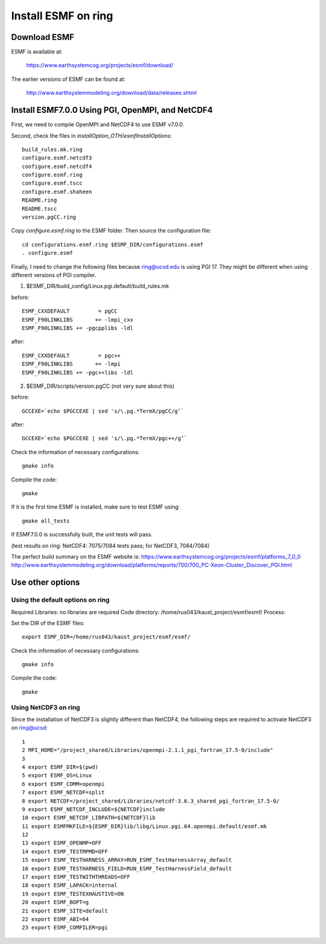 ####################
Install ESMF on ring
####################

Download ESMF
=============

ESMF is available at:

    https://www.earthsystemcog.org/projects/esmf/download/

The earlier versions of ESMF can be found at:

    http://www.earthsystemmodeling.org/download/data/releases.shtml

Install ESMF7.0.0 Using PGI, OpenMPI, and NetCDF4
=================================================

First, we need to compile OpenMPI and NetCDF4 to use ESMF v7.0.0. 

Second, check the files in *installOption_OTH/esmfInstallOptions*::

    build_rules.mk.ring
    configure.esmf.netcdf3
    configure.esmf.netcdf4
    configure.esmf.ring
    configure.esmf.tscc
    configure.esmf.shaheen
    README.ring
    README.tscc
    version.pgCC.ring

Copy *configure.esmf.ring* to the ESMF folder. Then source the configuration
file::

    cd configurations.esmf.ring $ESMF_DIR/configurations.esmf
    . configure.esmf

Finally, I need to change the following files because ring@ucsd.edu is using PGI 17. They might be
different when using different versions of PGI compiler.

(1) $ESMF_DIR/build_config/Linux.pgi.default/build_rules.mk

before::

    ESMF_CXXDEFAULT         = pgCC
    ESMF_F90LINKLIBS       += -lmpi_cxx
    ESMF_F90LINKLIBS += -pgcpplibs -ldl

after::

    ESMF_CXXDEFAULT         = pgc++
    ESMF_F90LINKLIBS       += -lmpi
    ESMF_F90LINKLIBS += -pgc++libs -ldl

(2) $ESMF_DIR/scripts/version.pgCC (not very sure about this)

before::

    GCCEXE=`echo $PGCCEXE | sed 's/\.pg.*TermX/pgCC/g’`

after::

    GCCEXE=`echo $PGCCEXE | sed 's/\.pg.*TermX/pgc++/g’`


Check the information of necessary configurations::

    gmake info

Compile the code::

    gmake
 
If it is the first time ESMF is installed, make sure to test ESMF using::

    gmake all_tests

If ESMF7.0.0 is successfully built, the unit tests will pass.

(test results on ring: NetCDF4: 7075/7084 tests pass; for NetCDF3, 7084/7084)

The perfect build summary on the ESMF website is: 
https://www.earthsystemcog.org/projects/esmf/platforms_7_0_0
http://www.earthsystemmodeling.org/download/platforms/reports/700/700_PC-Xeon-Cluster_Discover_PGI.html


Use other options
=================

Using the default options on ring
---------------------------------

Required Libraries: no libraries are required
Code directory: /home/rus043/kaust_project/esmf/esmf/
Process:

Set the DIR of the ESMF files::

    export ESMF_DIR=/home/rus043/kaust_project/esmf/esmf/

Check the information of necessary configurations::

    gmake info

Compile the code::

    gmake
 
Using NetCDF3 on ring
---------------------

Since the installation of NetCDF3 is slightly different than NetCDF4, the following steps are
required to activate NetCDF3 on ring@ucsd::

    1 
    2 MPI_HOME="/project_shared/Libraries/openmpi-2.1.1_pgi_fortran_17.5-0/include"
    3 
    4 export ESMF_DIR=$(pwd)
    5 export ESMF_OS=Linux
    6 export ESMF_COMM=openmpi
    7 export ESMF_NETCDF=split
    8 export NETCDF=/project_shared/Libraries/netcdf-3.6.3_shared_pgi_fortran_17.5-0/
    9 export ESMF_NETCDF_INCLUDE=${NETCDF}include
    10 export ESMF_NETCDF_LIBPATH=${NETCDF}lib
    11 export ESMFMKFILE=${ESMF_DIR}lib/libg/Linux.pgi.64.openmpi.default/esmf.mk
    12 
    13 export ESMF_OPENMP=OFF
    14 export ESMF_TESTMPMD=OFF
    15 export ESMF_TESTHARNESS_ARRAY=RUN_ESMF_TestHarnessArray_default
    16 export ESMF_TESTHARNESS_FIELD=RUN_ESMF_TestHarnessField_default
    17 export ESMF_TESTWITHTHREADS=OFF
    18 export ESMF_LAPACK=internal
    19 export ESMF_TESTEXHAUSTIVE=ON
    20 export ESMF_BOPT=g
    21 export ESMF_SITE=default
    22 export ESMF_ABI=64
    23 export ESMF_COMPILER=pgi

